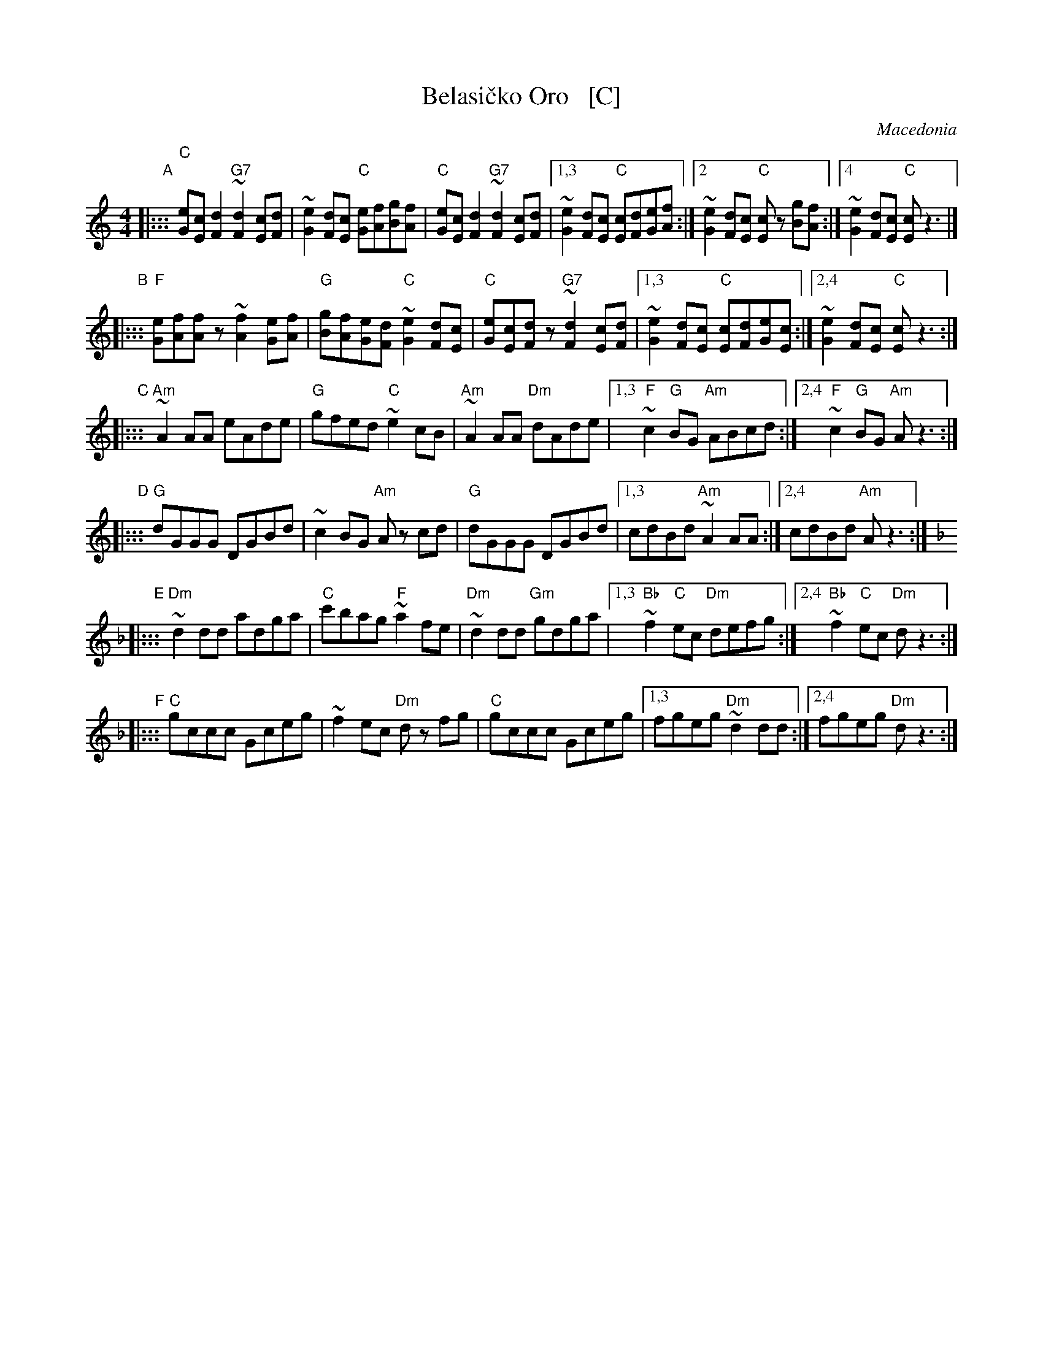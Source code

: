 X: 1
T: Belasi\vcko Oro   [C]
O: Macedonia
N: Play entire tune twice for three times through the dance.
Z: John Chambers <jc@trillian.mit.edu> http://trillian.mit.edu/~jc/music/Intl/
M: 4/4
L: 1/8
K: C
"A"|:::\
"C"[eG][cE][d2F2] "G7"~[d2F2][cE][dF] | ~[e2G2][dF][cE] "C"[eG][fA][gB][fA] |\
"C"[eG][cE][d2F2] "G7"~[d2F2][cE][dF] |\
	[1,3 ~[e2G2][dF][cE] "C"[cE][dF][eG][fA] :|\
	[2   ~[e2G2][dF][cE] "C"[cE]z [gB][fA] :|\
	[4   ~[e2G2][dF][cE] "C"[cE]z3 |]
"B"|:::\
"F"[eG][fA][fA]z ~[f2A2][eG][fA] | "G"[gB][fA][eG][dF] "C"~[e2G2][dF][cE] |\
"C"[eG][cE][dF]z "G7"~[d2F2][cE][dF] |\
	[1,3 ~[e2G2][dF][cE] "C"[cE][dF][eG][cE] :|\
	[2,4 ~[e2G2][dF][cE] "C"[cE]z3 :|
"C"|:::\
"Am"~A2AA eAde | "G"gfed "C"~e2cB | "Am"~A2AA "Dm"dAde |\
[1,3 "F"~c2"G"BG "Am"ABcd :|[2,4 "F"~c2"G"BG "Am"Az3 :|
"D"|:::\
"G"dGGG DGBd | ~c2BG "Am"Az cd | "G"dGGG DGBd |\
[1,3 cdBd "Am"~A2AA :|[2,4 cdBd "Am"Az3 :|
K: Dm
"E"|:::\
"Dm"~d2dd adga | "C"c'bag "F"~a2fe | "Dm"~d2dd "Gm"gdga |\
	[1,3 "Bb"~f2"C"ec "Dm"defg :|[2,4 "Bb"~f2"C"ec "Dm"dz3 :|
"F"|:::\
"C"gccc Gceg | ~f2ec "Dm"dz fg | "C"gccc Gceg |\
	[1,3 fgeg "Dm"~d2dd :|[2,4 fgeg "Dm"dz3 :|
